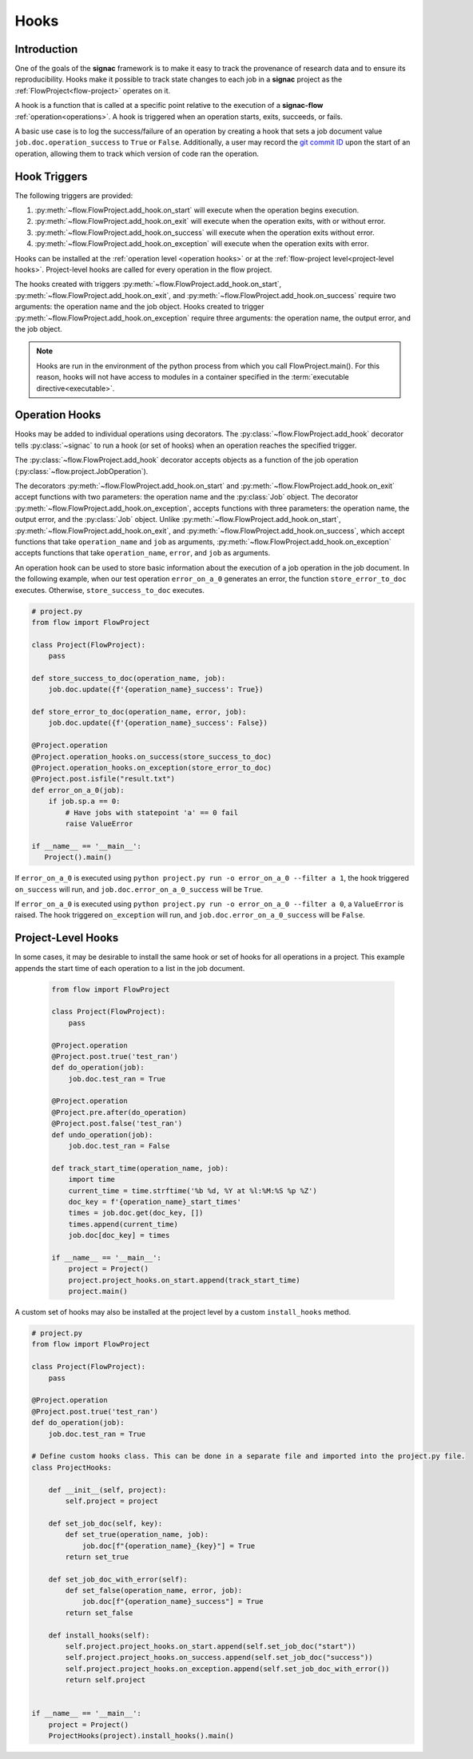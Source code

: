 .. _hooks:

=====
Hooks
=====

.. _hooks_introduction:

Introduction
============

One of the goals of the **signac** framework is to make it easy to track the provenance of research data and to ensure its reproducibility.
Hooks make it possible to track state changes to each job in a **signac** project as the :ref:`FlowProject<flow-project>` operates on it.

A hook is a function that is called at a specific point relative to the execution of a **signac-flow** :ref:`operation<operations>`.
A hook is triggered when an operation starts, exits, succeeds, or fails.

A basic use case is to log the success/failure of an operation by creating a hook that sets a job document value ``job.doc.operation_success`` to ``True`` or ``False``.
Additionally, a user may record the `git commit ID <https://git-scm.com/book/en/v2/Git-Basics-Viewing-the-Commit-History>`_ upon the start of an operation, allowing them to track which version of code ran the operation.

.. _hook_triggers:

Hook Triggers
=============

The following triggers are provided:

1. :py:meth:`~flow.FlowProject.add_hook.on_start` will execute when the operation begins execution.
2. :py:meth:`~flow.FlowProject.add_hook.on_exit` will execute when the operation exits, with or without error.
3. :py:meth:`~flow.FlowProject.add_hook.on_success` will execute when the operation exits without error.
4. :py:meth:`~flow.FlowProject.add_hook.on_exception` will execute when the operation exits with error.

Hooks can be installed at the :ref:`operation level <operation hooks>` or at the :ref:`flow-project level<project-level hooks>`.
Project-level hooks are called for every operation in the flow project.

The hooks created with triggers :py:meth:`~flow.FlowProject.add_hook.on_start`, :py:meth:`~flow.FlowProject.add_hook.on_exit`,  and :py:meth:`~flow.FlowProject.add_hook.on_success` require two arguments: the operation name and the job object. Hooks created to trigger :py:meth:`~flow.FlowProject.add_hook.on_exception` require three arguments: the operation name, the output error, and the job object.

.. note::

    Hooks are run in the environment of the python process from which you call FlowProject.main().
    For this reason, hooks will not have access to modules in a container specified in the :term:`executable directive<executable>`.

.. _operation hooks:

Operation Hooks
===============

Hooks may be added to individual operations using decorators.
The :py:class:`~flow.FlowProject.add_hook` decorator tells :py:class:`~signac` to run a hook (or set of hooks) when an operation reaches the specified trigger.

The :py:class:`~flow.FlowProject.add_hook` decorator accepts objects as a function of the job operation (:py:class:`~flow.project.JobOperation`).

The decorators :py:meth:`~flow.FlowProject.add_hook.on_start` and  :py:meth:`~flow.FlowProject.add_hook.on_exit` accept functions with two parameters: the operation name and the :py:class:`Job` object.
The decorator :py:meth:`~flow.FlowProject.add_hook.on_exception`, accepts functions with three parameters: the operation name, the output error, and the :py:class:`Job` object.
Unlike :py:meth:`~flow.FlowProject.add_hook.on_start`, :py:meth:`~flow.FlowProject.add_hook.on_exit`,  and :py:meth:`~flow.FlowProject.add_hook.on_success`, which accept functions that take ``operation_name`` and ``job`` as arguments, :py:meth:`~flow.FlowProject.add_hook.on_exception` accepts functions that take ``operation_name``, ``error``, and ``job`` as arguments.


An operation hook can be used to store basic information about the execution of a job operation in the job document.
In the following example, when our test operation ``error_on_a_0`` generates an error, the function ``store_error_to_doc`` executes.
Otherwise, ``store_success_to_doc`` executes.

.. code-block:: python

    # project.py
    from flow import FlowProject

    class Project(FlowProject):
        pass

    def store_success_to_doc(operation_name, job):
        job.doc.update({f'{operation_name}_success': True})

    def store_error_to_doc(operation_name, error, job):
        job.doc.update({f'{operation_name}_success': False})

    @Project.operation
    @Project.operation_hooks.on_success(store_success_to_doc)
    @Project.operation_hooks.on_exception(store_error_to_doc)
    @Project.post.isfile("result.txt")
    def error_on_a_0(job):
        if job.sp.a == 0:
            # Have jobs with statepoint 'a' == 0 fail
            raise ValueError

    if __name__ == '__main__':
       Project().main()


If ``error_on_a_0`` is executed using ``python project.py run -o error_on_a_0 --filter a 1``, the hook triggered ``on_success`` will run, and ``job.doc.error_on_a_0_success`` will be ``True``.

If ``error_on_a_0`` is executed using ``python project.py run -o error_on_a_0 --filter a 0``, a ``ValueError`` is raised.
The hook triggered ``on_exception`` will run, and ``job.doc.error_on_a_0_success`` will be ``False``.


.. _project-level hooks:

Project-Level Hooks
===================

In some cases, it may be desirable to install the same hook or set of hooks for all operations in a project.
This example appends the start time of each operation to a list in the job document.

 .. code-block:: python

    from flow import FlowProject

    class Project(FlowProject):
        pass

    @Project.operation
    @Project.post.true('test_ran')
    def do_operation(job):
        job.doc.test_ran = True

    @Project.operation
    @Project.pre.after(do_operation)
    @Project.post.false('test_ran')
    def undo_operation(job):
        job.doc.test_ran = False

    def track_start_time(operation_name, job):
        import time
        current_time = time.strftime('%b %d, %Y at %l:%M:%S %p %Z')
        doc_key = f'{operation_name}_start_times'
        times = job.doc.get(doc_key, [])
        times.append(current_time)
        job.doc[doc_key] = times

    if __name__ == '__main__':
        project = Project()
        project.project_hooks.on_start.append(track_start_time)
        project.main()


A custom set of hooks may also be installed at the project level by a custom ``install_hooks`` method.

.. code-block:: python

    # project.py
    from flow import FlowProject

    class Project(FlowProject):
        pass

    @Project.operation
    @Project.post.true('test_ran')
    def do_operation(job):
        job.doc.test_ran = True

    # Define custom hooks class. This can be done in a separate file and imported into the project.py file.
    class ProjectHooks:

        def __init__(self, project):
            self.project = project

        def set_job_doc(self, key):
            def set_true(operation_name, job):
                job.doc[f"{operation_name}_{key}"] = True
            return set_true

        def set_job_doc_with_error(self):
            def set_false(operation_name, error, job):
                job.doc[f"{operation_name}_success"] = True
            return set_false

        def install_hooks(self):
            self.project.project_hooks.on_start.append(self.set_job_doc("start"))
            self.project.project_hooks.on_success.append(self.set_job_doc("success"))
            self.project.project_hooks.on_exception.append(self.set_job_doc_with_error())
            return self.project


    if __name__ == '__main__':
        project = Project()
        ProjectHooks(project).install_hooks().main()

